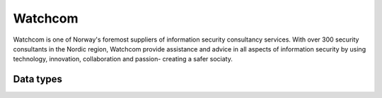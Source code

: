 .. _system_watchcom:

.. rst-class:: center-title

========
Watchcom
========
Watchcom is one of Norway's foremost suppliers of information security consultancy services. With over 300 security consultants in the Nordic region, Watchcom provide assistance and advice in all aspects of information security by using technology, innovation, collaboration and passion- creating a safer sociaty. 

Data types
^^^^^^^^^^

.. list-table::
   :header-rows: 1
   :widths: 80, 10,10

   * - Data type
     - Input
     - Output
